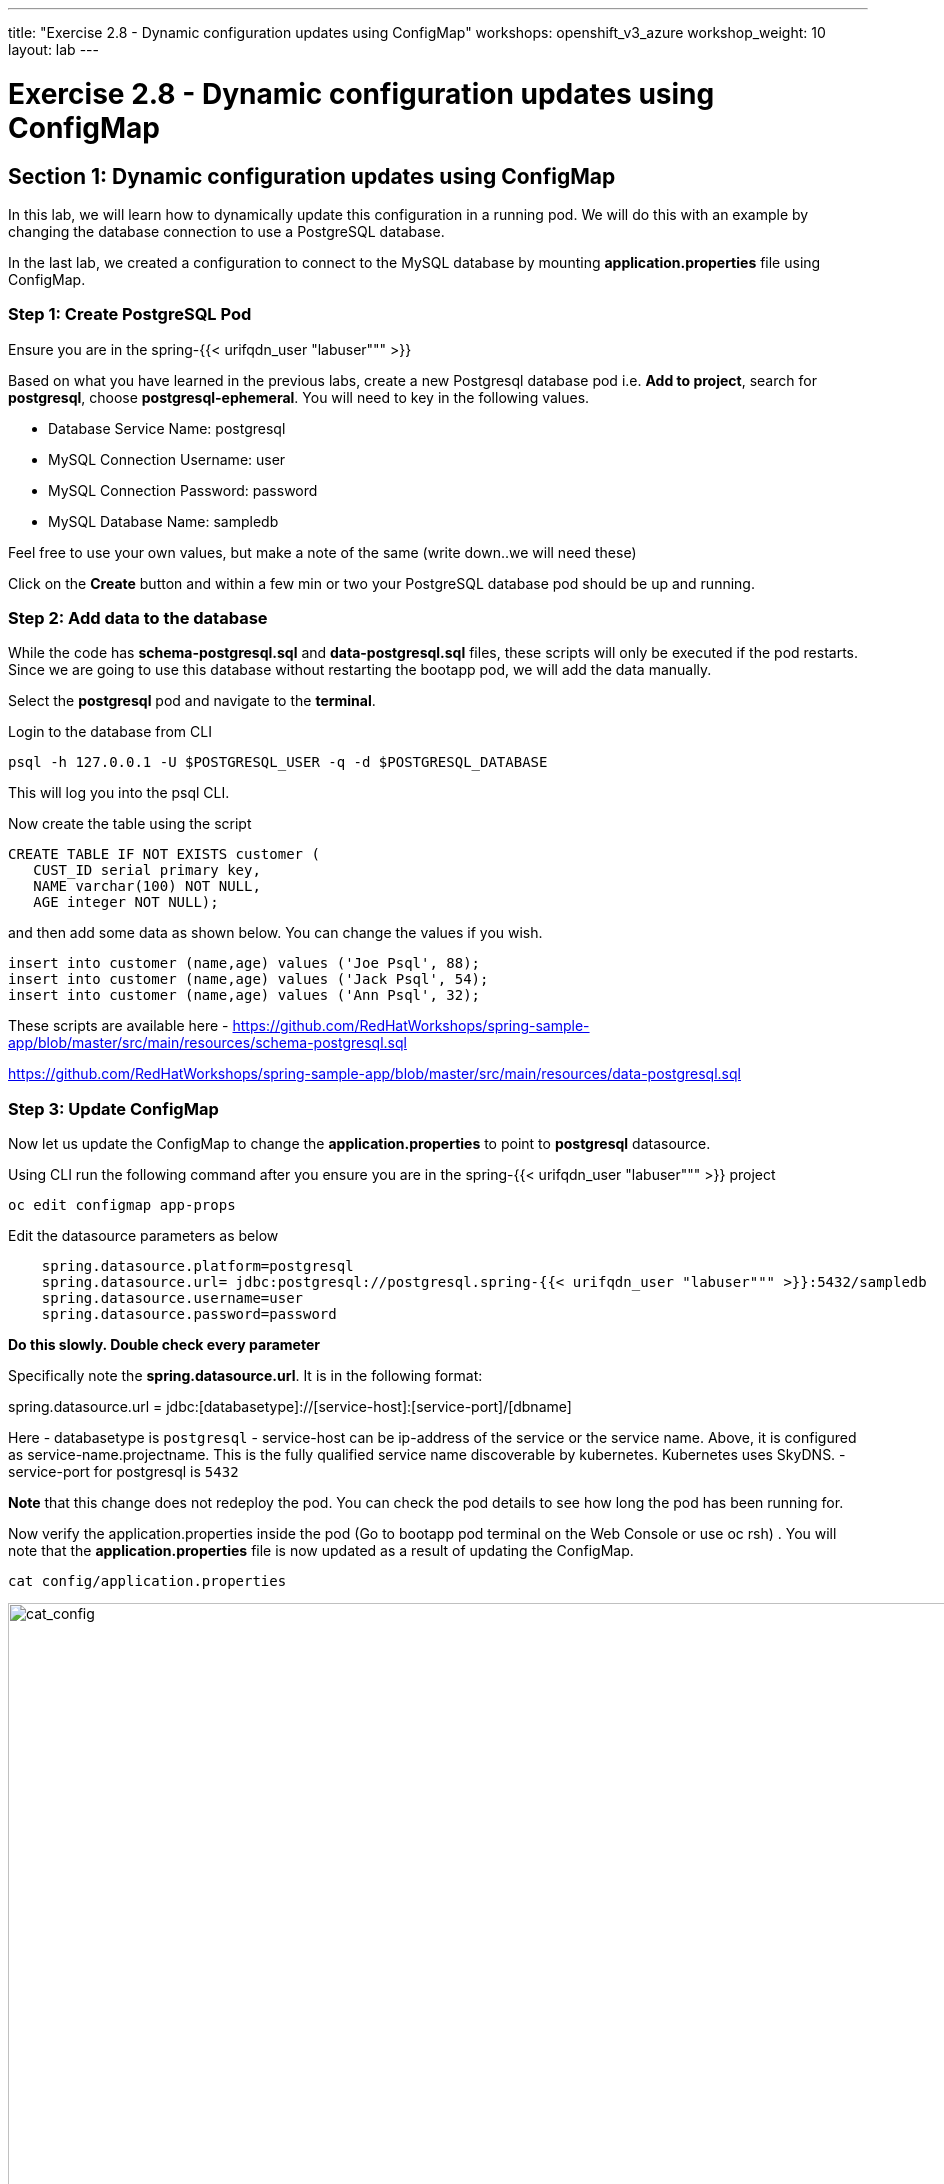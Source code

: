 ---
title: "Exercise 2.8 - Dynamic configuration updates using ConfigMap"
workshops: openshift_v3_azure
workshop_weight: 10
layout: lab
---

:domain_name: redhatgov.io
:icons: font
:imagesdir: /workshops/openshift_v3_azure/images


= Exercise 2.8 - Dynamic configuration updates using ConfigMap

== Section 1: Dynamic configuration updates using ConfigMap

In this lab, we will learn how to dynamically update this configuration in a running pod. We will do this with an example by changing the database connection to use a PostgreSQL database.

In the last lab, we created a configuration to connect to the MySQL database by mounting *application.properties* file using ConfigMap.

=== Step 1: Create PostgreSQL Pod

Ensure you are in the spring-{{< urifqdn_user "labuser""" >}}

Based on what you have learned in the previous labs, create a new Postgresql database pod i.e. *Add to project*, search for *postgresql*, choose *postgresql-ephemeral*. You will need to key in the following values.

- Database Service Name: postgresql
- MySQL Connection Username: user
- MySQL Connection Password: password
- MySQL Database Name: sampledb

Feel free to use your own values, but make a note of the same (write down..we will need these)

Click on the *Create* button and within a few min or two your PostgreSQL database pod should be up and running.

=== Step 2: Add data to the database

While the code has *schema-postgresql.sql* and *data-postgresql.sql* files, these scripts will only be executed if the pod restarts. Since we are going to use this database without restarting the bootapp pod, we will add the data manually.

Select the *postgresql* pod and navigate to the *terminal*.

Login to the database from CLI

[source,bash]
----
psql -h 127.0.0.1 -U $POSTGRESQL_USER -q -d $POSTGRESQL_DATABASE
----

This will log you into the psql CLI.

Now create the table using the script

[source,bash]
----
CREATE TABLE IF NOT EXISTS customer (
   CUST_ID serial primary key,
   NAME varchar(100) NOT NULL,
   AGE integer NOT NULL);
----

and then add some data as shown below. You can change the values if you wish.

[source,bash]
----
insert into customer (name,age) values ('Joe Psql', 88);
insert into customer (name,age) values ('Jack Psql', 54);
insert into customer (name,age) values ('Ann Psql', 32);
----

These scripts are available here - https://github.com/RedHatWorkshops/spring-sample-app/blob/master/src/main/resources/schema-postgresql.sql

https://github.com/RedHatWorkshops/spring-sample-app/blob/master/src/main/resources/data-postgresql.sql


=== Step 3: Update ConfigMap

Now let us update the ConfigMap to change the *application.properties* to point to *postgresql* datasource.

Using CLI run the following command after you ensure you are in the spring-{{< urifqdn_user "labuser""" >}} project

[source,bash]
----
oc edit configmap app-props
----
Edit the datasource parameters as below

[source,bash]
----
    spring.datasource.platform=postgresql
    spring.datasource.url= jdbc:postgresql://postgresql.spring-{{< urifqdn_user "labuser""" >}}:5432/sampledb
    spring.datasource.username=user
    spring.datasource.password=password
----

*Do this slowly. Double check every parameter*

Specifically note the *spring.datasource.url*. It is in the following format:

spring.datasource.url = jdbc:[databasetype]://[service-host]:[service-port]/[dbname]

Here
- databasetype is `postgresql`
- service-host can be ip-address of the service or the service name. Above, it is configured as service-name.projectname. This is the fully qualified service name discoverable by kubernetes. Kubernetes uses SkyDNS.
- service-port for postgresql is `5432`

*Note* that this change does not redeploy the pod. You can check the pod details to see how long the pod has been running for.

Now verify the application.properties inside the pod (Go to bootapp pod terminal on the Web Console or use oc rsh) . You will note that the *application.properties* file is now updated as a result of updating the ConfigMap.

[source,bash]
----
cat config/application.properties
----

image::lab17-cat_config.png['cat_config', width=1024]

=== Step 4: Test your application

Click the application url now i.e http://bootapp-spring-{{< urifqdn_user "labuser""" >}}.104.209.170.217.nip.io/.

====
[NOTE]
In this example, I am using a domain name of *104.209.170.217.nip.io*. Ask the instructor for the domain name suffix for your setup an change it.
====

It will open a new tab and your running application will greet you

Hello from bootapp-2-06a4b

Also watch the pod logs either using web console or using CLI. For example `oc logs -f bootapp-2-06a4b` Watch out for connection url in the output.

Now try the /dbtest endpoint i.e. http://bootapp-spring-{{< urifqdn_user "labuser""" >}}.104.209.170.217.nip.io/dbtest.

Note that the output is still from the MySQLDB.

[source,bash]
----
Customers List

CustomerId: 2 Customer Name: Joe Mysql Age: 88
CustomerId: 3 Customer Name: Jack Mysql Age: 54
CustomerId: 4 Customer Name: Ann Mysql Age: 32
----

Also the pod logs show that connection url is

connection url: jdbc:mysql://mysql.spring-{{< urifqdn_user "labuser""" >}}:3306/sampledb?useSSL=false

So even after the *application.properties* file is updated in the pod, it is not picked up. The reason is that springboot app caches the environment variables. This application has a *@RefreshScope* annotation. So we can invoke */refresh* endpoint to refresh the cache. Run the following command from CLI to refresh the cache.

[source,bash]
----
curl -X POST http://bootapp-spring-{{< urifqdn_user "labuser""" >}}.104.209.170.217.nip.io/refresh
----

Now note that the pod logs show that the application context is refreshed.

2016-11-18 04:25:35.601  INFO 10 --- [io-8080-exec-10] s.c.a.AnnotationConfigApplicationContext : Refreshing

Now try the /dbtest endpoint again. Now the result will show the data from the postgresql database.

[source,bash]
----
Customers List


CustomerId: 1 Customer Name: Joe Psql Age: 88
CustomerId: 2 Customer Name: Jack Psql Age: 54
CustomerId: 3 Customer Name: Ann Psql Age: 32
----

Also note the logs will show the connection url as

connection url: jdbc:postgresql://postgresql.spring-{{< urifqdn_user "labuser""" >}}:5432/sampledb

*Note* in this exercise, the pod was never redeployed. The application.properties were dynamically updated.

*Summary:* In this lab, we have learned the ConfigMap’s flexibility and how it allows dynamic updates to the pod configuration.

{{< importPartial "footer/footer_openshift_v3_azure.html" >}}
